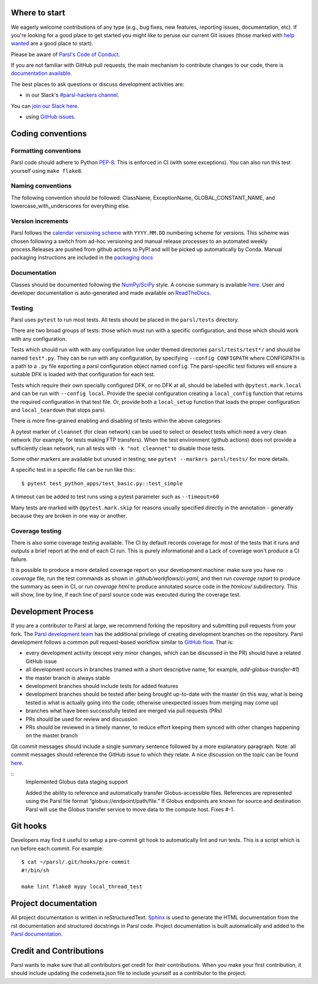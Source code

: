 Where to start
--------------

We eagerly welcome contributions of any type (e.g., bug fixes, new features, reporting issues,
documentation, etc).  If you're looking for a good place to get started you might like to peruse our
current Git issues (those marked with
`help wanted <https://github.com/Parsl/parsl/labels/help%20wanted>`_ are a good place to start).

Please be aware of `Parsl's Code of Conduct <https://github.com/Parsl/parsl/blob/master/CODE_OF_CONDUCT.md>`_.

If you are not familiar with GitHub pull requests, the main mechanism to contribute changes to our
code, there is `documentation available  <https://opensource.com/article/19/7/create-pull-request-github>`_.

The best places to ask questions or discuss development activities are:

* in our Slack's `#parsl-hackers channel <https://parsl-project.slack.com/archives/C02P57G6NCB>`_.
You can `join our Slack here <https://join.slack.com/t/parsl-project/shared_invite/zt-4xbquc5t-Ur65ZeVtUOX51Ts~GRN6_g>`_.

* using `GitHub issues <https://github.com/Parsl/parsl/issues>`_.


Coding conventions
------------------

Formatting conventions
======================

Parsl code should adhere to Python `PEP-8 <https://peps.python.org/pep-0008/>`_. This is enforced in
CI (with some exceptions). You can also run this test yourself using ``make flake8``.


Naming conventions
==================

The following convention should be followed: ClassName, ExceptionName, GLOBAL_CONSTANT_NAME, and
lowercase_with_underscores for everything else.


Version increments
==================

Parsl follows the `calendar versioning scheme <https://calver.org/#scheme>`_ with ``YYYY.MM.DD``
numbering scheme for versions. This scheme was chosen following a switch from ad-hoc versioning and
manual release processes to an automated weekly process.Releases are pushed from github actions to
PyPI and will be picked up automatically by Conda. Manual packaging instructions are included in the
`packaging docs <http://parsl.readthedocs.io/en/latest/devguide/packaging.html>`_


Documentation
=============

Classes should be documented following the
`NumPy/SciPy <https://github.com/numpy/numpy/blob/master/doc/HOWTO_DOCUMENT.rst.txt>`_
style. A concise summary is available
`here <http://sphinxcontrib-napoleon.readthedocs.io/en/latest/example_numpy.html>`_. User and
developer documentation is auto-generated and made available on
`ReadTheDocs <https://parsl.readthedocs.io>`_.


Testing
=======

Parsl uses ``pytest`` to run most tests. All tests should be placed in the ``parsl/tests`` directory.

There are two broad groups of tests: those which must run with a specific configuration, and those
which should work with any configuration.

Tests which should run with with any configuration live under themed directories
``parsl/tests/test*/`` and should be named ``test*.py``. They can be run with any configuration, by
specifying ``--config CONFIGPATH`` where CONFIGPATH is a path to a ``.py`` file exporting a parsl
configuration object named ``config``. The parsl-specific test fixtures will ensure a suitable DFK
is loaded with that configuration for each test.

Tests which require their own specially configured DFK, or no DFK at all, should be labelled with
``@pytest.mark.local`` and can be run with ``--config local``. Provide the special configuration
creating a ``local_config`` function that returns the required configuration in that test file. Or,
provide both a ``local_setup`` function that loads the proper configuration and ``local_teardown``
that stops parsl.

There is more fine-grained enabling and disabling of tests within the above categories:

A pytest marker of ``cleannet`` (for clean network) can be used to select or deselect tests which
need a very clean network (for example, for tests making FTP transfers). When the test environment
(github actions) does not provide a sufficiently clean network, run all tests with
``-k "not cleannet"`` to disable those tests.

Some other markers are available but unused in testing; see ``pytest --markers parsl/tests/`` for
more details.

A specific test in a specific file can be run like this:::

  $ pytest test_python_apps/test_basic.py::test_simple

A timeout can be added to test runs using a pytest parameter such as ``--timeout=60``

Many tests are marked with ``@pytest.mark.skip`` for reasons usually specified directly in the
annotation - generally because they are broken in one way or another.


Coverage testing
================

There is also some coverage testing available. The CI by default records coverage for most of the
tests that it runs and outputs a brief report at the end of each CI run. This is purely
informational and a Lack of coverage won't produce a CI failure.

It is possible to produce a more detailed coverage report on your development machine: make sure you
have no `.coverage` file, run the test commands as shown in `.github/workflows/ci.yaml`, and then
run `coverage report` to produce the summary as seen in CI, or run `coverage html` to produce
annotated source code in the `htmlcov/` subdirectory. This will show, line by line, if each line of
parsl source code was executed during the coverage test.


Development Process
-------------------

If you are a contributor to Parsl at large, we recommend forking the repository and submitting pull
requests from your fork. The `Parsl development team <https://github.com/orgs/Parsl/teams>`_ has the
additional privilege of creating development branches on the repository. Parsl development follows a
common pull request-based workflow similar to `GitHub flow <http://scottchacon.com/2011/08/31/github-flow.html>`_.
That is:

* every development activity (except very minor changes, which can be discussed in the PR) should
  have a related GitHub issue
* all development occurs in branches (named with a short descriptive name, for example,
  `add-globus-transfer-#1`)
* the master branch is always stable
* development branches should include tests for added features
* development branches should be tested after being brought up-to-date with the master (in this way,
  what is being tested is what is actually going into the code; otherwise unexpected issues from
  merging may come up)
* branches what have been successfully tested are merged via pull requests (PRs)
* PRs should be used for review and discussion
* PRs should be reviewed in a timely manner, to reduce effort keeping them synced with other changes
  happening on the master branch

Git commit messages should include a single summary sentence followed by a more explanatory
paragraph. Note: all commit messages should reference the GitHub issue to which they relate. A nice
discussion on the topic can be found `here <https://chris.beams.io/posts/git-commit/>`_.

::
    Implemented Globus data staging support

    Added the ability to reference and automatically transfer Globus-accessible
    files. References are represented using the Parsl file format
    “globus://endpoint/path/file.” If Globus endpoints are known for source and
    destination Parsl will use the Globus transfer service to move data to the
    compute host. Fixes #-1.


Git hooks
---------

Developers may find it useful to setup a pre-commit git hook to automatically lint and run tests.
This is a script which is run before each commit. For example::

    $ cat ~/parsl/.git/hooks/pre-commit
    #!/bin/sh

    make lint flake8 mypy local_thread_test


Project documentation
---------------------

All project documentation is written in reStructuredText. `Sphinx <http://sphinx-doc.org/>`_ is used
to generate the HTML documentation from the rst documentation and structured docstrings in Parsl
code.  Project documentation is built automatically and added to the
`Parsl documentation <https://parsl.readthedocs.io>`_.


Credit and Contributions
------------------------

Parsl wants to make sure that all contributors get credit for their contributions.  When you make
your first contribution, it should include updating the codemeta.json file to include yourself as a
contributor to the project.
